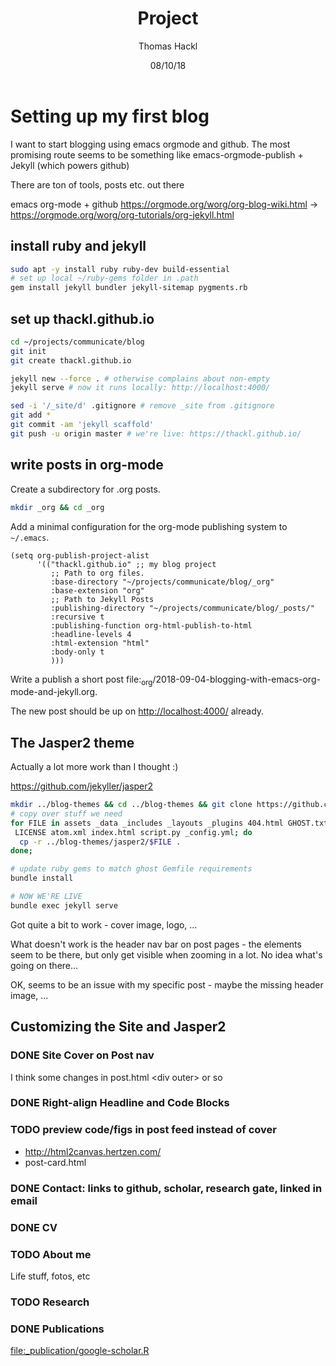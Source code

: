 # -*- org-hierarchical-todo-statistics: nil; org-latex-with-hyperref: nil; org-export-allow-bind-keywords: t -*-
#+TITLE: Project 
#+AUTHOR: Thomas Hackl
#+DATE: 08/10/18

* Setting up my first blog
I want to start blogging using emacs orgmode and github. The most promising
route seems to be something like emacs-orgmode-publish + Jekyll (which powers github)

There are ton of tools, posts etc. out there

emacs org-mode  + github
https://orgmode.org/worg/org-blog-wiki.html -> https://orgmode.org/worg/org-tutorials/org-jekyll.html

** install ruby and jekyll

#+BEGIN_SRC sh
sudo apt -y install ruby ruby-dev build-essential
# set up local ~/ruby-gems folder in .path
gem install jekyll bundler jekyll-sitemap pygments.rb
#+END_SRC

** set up thackl.github.io

#+BEGIN_SRC sh
cd ~/projects/communicate/blog
git init
git create thackl.github.io

jekyll new --force . # otherwise complains about non-empty
jekyll serve # now it runs locally: http://localhost:4000/

sed -i '/_site/d' .gitignore # remove _site from .gitignore
git add *
git commit -am 'jekyll scaffold'
git push -u origin master # we're live: https://thackl.github.io/
#+END_SRC

** write posts in org-mode

Create a subdirectory for .org posts.

#+BEGIN_SRC sh
mkdir _org && cd _org
#+END_SRC

Add a minimal configuration for the org-mode publishing system to =~/.emacs=.

#+BEGIN_SRC elisp
(setq org-publish-project-alist
      '(("thackl.github.io" ;; my blog project
         ;; Path to org files.
         :base-directory "~/projects/communicate/blog/_org"
         :base-extension "org"
         ;; Path to Jekyll Posts
         :publishing-directory "~/projects/communicate/blog/_posts/"
         :recursive t
         :publishing-function org-html-publish-to-html
         :headline-levels 4
         :html-extension "html"
         :body-only t
         )))
#+END_SRC

Write a publish a short post file:_org/2018-09-04-blogging-with-emacs-org-mode-and-jekyll.org.

The new post should be up on http://localhost:4000/ already.

** The Jasper2 theme

Actually a lot more work than I thought :)

https://github.com/jekyller/jasper2

#+BEGIN_SRC sh
mkdir ../blog-themes && cd ../blog-themes && git clone https://github.com/jekyller/jasper2
# copy over stuff we need
for FILE in assets _data _includes _layouts _plugins 404.html GHOST.txt Gemfile \
 LICENSE atom.xml index.html script.py _config.yml; do
  cp -r ../blog-themes/jasper2/$FILE .
done;

# update ruby gems to match ghost Gemfile requirements
bundle install

# NOW WE'RE LIVE
bundle exec jekyll serve
#+END_SRC

Got quite a bit to work - cover image, logo, ...

What doesn't work is the header nav bar on post pages - the elements seem to be
there, but only get visible when zooming in a lot. No idea what's going on there...

OK, seems to be an issue with my specific post - maybe the missing header image, ...

** Customizing the Site and Jasper2
*** DONE Site Cover on Post nav
    CLOSED: [2018-09-22 Sat 20:07]
I think some changes in post.html <div outer> or so

*** DONE Right-align Headline and Code Blocks
    CLOSED: [2018-09-22 Sat 20:07]
*** TODO preview code/figs in post feed instead of cover
- http://html2canvas.hertzen.com/
- post-card.html
*** DONE Contact: links to github, scholar, research gate, linked in email
    CLOSED: [2018-09-23 Sun 01:10]
*** DONE CV
    CLOSED: [2018-09-23 Sun 01:10]
*** TODO About me
Life stuff, fotos, etc
*** TODO Research
*** DONE Publications
    CLOSED: [2018-09-23 Sun 04:29]
[[file:_publication/google-scholar.R]]
